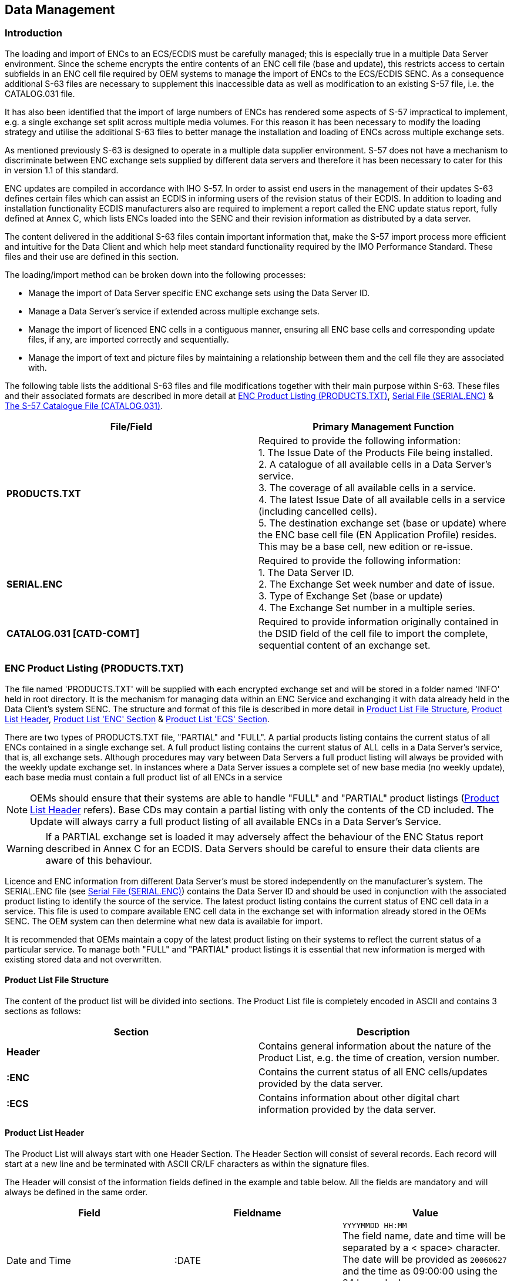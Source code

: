 
[[data_management]]
== Data Management

[[data_management_introduction]]
=== Introduction

The loading and import of ENCs to an ECS/ECDIS must be carefully managed; this is especially true in a multiple Data Server environment. Since the scheme encrypts the entire contents of an ENC cell file (base and update), this restricts access to certain subfields in an ENC cell file required by OEM systems to manage the import of ENCs to the ECS/ECDIS SENC. As a consequence additional S-63 files are necessary to supplement this inaccessible data as well as modification to an existing S-57 file, i.e. the CATALOG.031 file.

It has also been identified that the import of large numbers of ENCs has rendered some aspects of S-57 impractical to implement, e.g. a single exchange set split across multiple media volumes. For this reason it has been necessary to modify the loading strategy and utilise the additional S-63 files to better manage the installation and loading of ENCs across multiple exchange sets.

As mentioned previously S-63 is designed to operate in a multiple data supplier environment. S-57 does not have a mechanism to discriminate between ENC exchange sets supplied by different data servers and therefore it has been necessary to cater for this in version 1.1 of this standard.

ENC updates are compiled in accordance with IHO S-57. In order to assist end users in the management of their updates S-63 defines certain files which can assist an ECDIS in informing users of the revision status of their ECDIS. In addition to loading and installation functionality ECDIS manufacturers also are required to implement a report called the ENC update status report, fully defined at Annex C, which lists ENCs loaded into the SENC and their revision information as distributed by a data server.

The content delivered in the additional S-63 files contain important information that, make the S-57 import process more efficient and intuitive for the Data Client and which help meet standard functionality required by the IMO Performance Standard. These files and their use are defined in this section.

The loading/import method can be broken down into the following processes:

* Manage the import of Data Server specific ENC exchange sets using the Data Server ID.
* Manage a Data Server's service if extended across multiple exchange sets.
* Manage the import of licenced ENC cells in a contiguous manner, ensuring all ENC base cells and corresponding update files, if any, are imported correctly and sequentially.
* Manage the import of text and picture files by maintaining a relationship between them and the cell file they are associated with.

The following table lists the additional S-63 files and file modifications together with their main purpose within S-63. These files and their associated formats are described in more detail at <<enc_product_listing>>, <<serial_file>> & <<the_s57_catalogue_file>>.

[%unnumbered]
|===
h| File/Field h| Primary Management Function

| *PRODUCTS.TXT* a| Required to provide the following information: +
1. The Issue Date of the Products File being installed. +
2. A catalogue of all available cells in a Data Server's service. +
3. The coverage of all available cells in a service. +
4. The latest Issue Date of all available cells in a service (including cancelled cells). +
5. The destination exchange set (base or update) where the ENC base cell file (EN Application Profile) resides. This may be a base cell, new edition or re-issue.
| *SERIAL.ENC* a| Required to provide the following information: +
1. The Data Server ID. +
2. The Exchange Set week number and date of issue. +
3. Type of Exchange Set (base or update) +
4. The Exchange Set number in a multiple series.
| *CATALOG.031 [CATD-COMT]* | Required to provide information originally contained in the DSID field of the cell file to import the complete, sequential content of an exchange set.

|===

[[enc_product_listing]]
=== ENC Product Listing (PRODUCTS.TXT)

The file named 'PRODUCTS.TXT' will be supplied with each encrypted exchange set and will be stored in a folder named 'INFO' held in root directory. It is the mechanism for managing data within an ENC Service and exchanging it with data already held in the Data Client's system SENC. The structure and format of this file is described in more detail in <<product_list_file_structure>>, <<product_list_header>>, <<product_list_enc_section>> & <<product_list_ecs_section>>.

There are two types of PRODUCTS.TXT file, "PARTIAL" and "FULL". A partial products listing contains the current status of all ENCs contained in a single exchange set. A full product listing contains the current status of ALL cells in a Data Server's service, that is, all exchange sets. Although procedures may vary between Data Servers a full product listing will always be provided with the weekly update exchange set. In instances where a Data Server issues a complete set of new base media (no weekly update), each base media must contain a full product list of all ENCs in a service

NOTE: OEMs should ensure that their systems are able to handle "FULL" and "PARTIAL" product listings (<<product_list_header>> refers). Base CDs may contain a partial listing with only the contents of the CD included. The Update will always carry a full product listing of all available ENCs in a Data Server's Service.

WARNING: If a PARTIAL exchange set is loaded it may adversely affect the behaviour of the ENC Status report described in Annex C for an ECDIS. Data Servers should be careful to ensure their data clients are aware of this behaviour.

Licence and ENC information from different Data Server's must be stored independently on the manufacturer's system. The SERIAL.ENC file (see <<serial_file>>) contains the Data Server ID and should be used in conjunction with the associated product listing to identify the source of the service. The latest product listing contains the current status of ENC cell data in a service. This file is used to compare available ENC cell data in the exchange set with information already stored in the OEMs SENC. The OEM system can then determine what new data is available for import.

It is recommended that OEMs maintain a copy of the latest product listing on their systems to reflect the current status of a particular service. To manage both "FULL" and "PARTIAL" product listings it is essential that new information is merged with existing stored data and not overwritten.

[[product_list_file_structure]]
==== Product List File Structure

The content of the product list will be divided into sections. The Product List file is completely encoded in ASCII and contains 3 sections as follows:

[%unnumbered]
|===
h| Section h| Description

| *Header* | Contains general information about the nature of the Product List, e.g. the time of creation, version number.
| *:ENC* | Contains the current status of all ENC cells/updates provided by the data server.
| *:ECS* | Contains information about other digital chart information provided by the data server.

|===

[[product_list_header]]
==== Product List Header

The Product List will always start with one Header Section. The Header Section will consist of several records. Each record will start at a new line and be terminated with ASCII CR/LF characters as within the signature files.

The Header will consist of the information fields defined in the example and table below. All the fields are mandatory and will always be defined in the same order.

[%unnumbered]
|===
h| Field h| Fieldname h| Value

| Date and Time | :DATE a| `YYYYMMDD HH:MM` +
The field name, date and time will be separated by a < space> character. The date will be provided as `20060627` and the time as 09:00:00 using the 24 hour clock. +
Example: *`:DATE 20061019 09:00:00`*

| Product List Version | :VERSION a| Integer in range 1 to 99. +
It will be incremented by 1 for each new version of the PRODUCTS.TXT file specification. S-63 Edition 1.1 defines the value as "2". +
i.e. *`:VERSION 2`*

| Content | :CONTENT a| `"FULL"` Full copy of Product List +
`"PARTIAL"` Partial copy of Product List +
Code used to indicate if the Product List file contains a full or partial copy of the complete Product List. +
Example: *`:CONTENT FULL`*
|===

[%unnumbered]
[EXAMPLE]
====
`:DATE 20061019 09:00:00` +
`:VERSION 1` +
`:CONTENT FULL`
====

[[product_list_enc_section]]
==== Product List 'ENC' Section

The Product List will always contain one ENC Section. It will contain information about the current navigational status of all official ENC cells and updates supported by the Data Server.

This section will start with one _ENC Section Identifier_ record as defined below.

[%unnumbered]
|===
h| Field h| Fieldname h| Value

| ENC Section Identifier | `:ENC` | Not applicable

|===

The ENC Section will then consist of repeating records defining the status of each ENC supported by the data server. The definition of this record is defined in the table below:

[%unnumbered]
|===
h| Field h| Value

| *Product Name* a| Name of product as defined in S57e3 DSID-DSNM subfield. The file extension will always be 000. +
Example: *`GB202400.000`*
| *Base Cell Issue Date [EN Application Profile]* a| `YYYYMMDD` +
This date is only used for the base cell files (i.e. new data sets, re-issue and new edition), not update cell files. All updates dated on or before this date must have been applied by the producer. Cancelled cells with the edition number '0' (zero) will carry the issue date of the update used to cancel it. +
Example: *`20050222`*
| *Base Cell Edition* a| Edition number of base [EN] ENC cell. Integer in range `1` to `999` +
Identical to content of S57e3 DSID-EDTN. In the case where a cell is cancelled the Product Edition will be set to '0' (zero), see <<managing_cancelled_cells_data_servers>>. This allows the ECDIS system to quickly identify cells that have been removed from a service.
| *Issue Date Latest Update [ER Application Profile]* a| `YYYYMMDD` +
Date on which the latest update for the current ENC cell edition was issued. This field is used whenever there is an update or a re-issue of the cell.
| *Latest Update Number* a| Integer in range 1 to 999 +
Update number of the latest update message issued for the ENC cell edition.Identical to content of DSID-UPDN. Left blank when no update is available for the current edition of the base cell. Used only for updates and re-issues.
| *File Size* a| Integer in range 1 to 999999 +
Total file size in Kilobytes for all files issued for the product. This will include the size for the base cell, updates and any applicable text and picture files.
a| *Cell limit* +
*Southernmost latitude* a| Degrees of arc, south is negative. +
Southernmost latitude of data coverage in the ENC product. +
Example: *`49.898773299986 (49º53´.93N)`*
a| *Cell limit* +
*Westernmost longitude* a| Degrees of arc, west is negative. +
Westernmost longitude of data coverage in the ENC product. +
Example: *`-1.927277300003 (001º55´.64W)`*
a| *Cell limit* +
*Northernmost latitude* a| Degrees of arc, south is negative. +
Northernmost latitude of data coverage in the ENC product. +
Example: *`50.922828000014 (50º55´.37N)`*
a| *Cell limit* +
*Easternmost longitude* a| Degrees of arc, west is negative. +
Easternmost longitude of data coverage in the ENC product. +
Example: *`-0.000166700008 (000º00´.01W)`*
a| *10 Data Coverage* +
*Coordinates* a| Optional. Degrees of arc, south and west are negative. +
10 coordinate pairs can be supplied to indicate the data coverage within the ENC cell. It will be provided as repeating Y-coordinate and X-coordinate pairs.
| *Compression* a| Integer in range 0 to 99 +
"0" No compression +
"1" Compression is used (see <<data_compression>>)
| *Encryption* a| Integer in range 0 to 99 +
"0" No encryption +
"1" Encryption is used (see <<data_encryption>>)
| *Base cell update number* | In the event of a cell being re-issued the update number current at the time of the re-issue should be inserted here. If a cell edition does not have a re-issue then this field is blank or zero filled.
| *Last update number for previous edition* | Empty if no previous editions available in the data server database. If previous editions of the cell are available then this field will contain the last update number for the previous edition.
a| *Base Cell Location* +
*(See note below)* a| *CD-ROMs* +
The location within the exchange set where the base cell can be found. Base cells may be located on either one or several base or update exchange sets. This is an integer in range 1 to 99 proceeded either by a 'B' if on a base CD or 'U' if on the update, e.g. *B7*, *B11*, *U1*, etc. +
*Large Media Support* +
In the case where a service supports large media this field is divided into two subfields delimited by a "*;*" (semi colon). The first subfield contains the media number ID and the second the exchange set number. The Media ID is designated with a *"M"* followed by a number. The ExSet number is formatted in the same as for CD-ROMs, e.g. *"B1"*. For example a base cell could be located in the following ways, *"M1;B1"*, *"M1;B2"*, *"M2;B10* ,etc. Updates for example, *"M1;U1"* or *M1;U2* if more than one update ExSet on the same media. See <<appendix2>> of this document for details.
a| *Cancelled Cell Replacements* +
*(Old Comments Field))* | If a cell is cancelled and a replacement cell(s) is issued this field is used to identify the replacement(s). In cases where there are more than one replacement the cell names will be delimited by a "*;*" (semi-colon). See <<cancelled_enc_cell_replacements>> for further details.

|===

NOTE: The "Base Cell Location" is the location where the latest version of the base cell (EN Profile) resided this can be either the base media or in the case of new cells, new editions or re-issues the update media.

[%unnumbered]
[EXAMPLE]
.Example of Structure and Format
====
[%unnumbered]
image::image-12.png["","",""]
====

[[managing_cancelled_cells_data_servers]]
===== Managing Cancelled Cells (Data Servers)

When a cell is cancelled by a HO an update cell file is created, containing only the Data Set General Information record with the 'Data Set Identifier' [DSID] field. The 'Edition Number' [EDTN] subfield of the DSID field must be set to 0 (zero). Cancellation messages are only used to cancel a base cell file.

In an encrypted service this information is unavailable to the Data Client unless the update is decrypted first. To avoid the need to decrypt first there are two methods of encoding this in an encrypted exchange set as follows:

. The EDTN subfields of the CATD-COMT field in the CATOLOG.031 file (see <<encoding_cancelled_cells>>).
. The 'Base Cell Edition' field in the PRODUCTS.TXT file (see <<product_list_enc_section>>).

The CATALOG.031 file can be used to identify any cancelled cells in an exchange set at import whilst the PRODUCTS.TXT file acts to highlight all cancelled cells in a Data Server's Service. ENCs that have been cancelled should remain on the base or update media, including references in the PRODUCTS.TXT file, for a minimum of 12 months.

[[managing_cancelled_cells_data_clients]]
===== Managing Cancelled Cells (Data Clients)

Cancelled cells are those ENCs that have been removed from a data server's ENC service and as such are no longer supported or updated by the issuing authority. There are two options available to manufacturers when managing cancelled cells as follows:

. Automatically remove the cell from the SENC when a cell is identified as cancelled.
. Allow the user to decide whether to retain the cell in the SENC or remove it.

ECDIS/ECS manufacturers are free to decide which of these options to implement in their systems. However it is important that the system informs the user of the fact that a particular cell is cancelled and, in the case of option 2, the consequences of retaining it.

With option 1 the user must be informed that a particular cell is cancelled either during load time or, preferably, in a report at the end of the process.

With option 2 the user is offered the option to retain or remove the cell from the SENC. If the user chooses to retain the cell a permanent warning must be displayed, on screen, when the cancelled cell is viewed. The message should be similar to the example below:

____
*_"Cell <name> has been cancelled and may not be up to date. Under no circumstances should it be used for primary navigation"._*
____

[[cancelled_enc_cell_replacements]]
===== Cancelled ENC Cell Replacements

In instances where an ENC cell has been cancelled it is often replaced by one or more ENC cell(s). This may be due to re-scheming on the part of data servers. Provision has been made in this edition of S-63 to display this information in the data client. The comments field of the PRODUCTS.TXT has now been made available to display information relating to replaced cells. The formatting of the cell record in the products listing is given in <<product_list_enc_section>>.

When a cell is identified as cancelled the data client should read the "Cancelled Cell Replacement" field to check if there a replaced ENC cell(s) encoded. If there are then the data client is to make this information available to the user. A message similar to the one below should be displayed:

____
*_"Cell <name> has been cancelled and has been replaced by cell(s), <name1>; <name2>. Please contact your data supplier to obtain the additional ENC permits"._*
____

[[product_list_ecs_section]]
==== Product List 'ECS' Section

The Data Server may also issue other types of digital chart products such as backdrop charts that can be used to display chart coverage. Information about these products can also be made available in the Product List if the data server wishes to.

The content of this section is identical to the ENC Section defined in <<product_list_enc_section>>. The only difference is the _Section Identifier_ which will be "*`:ECS`*".

[%unnumbered]
[EXAMPLE]
.Encoding example of a Product List which utilises all the features defined in <<product_list_file_structure>>
====
`:DATE 20061019 09:00:00
:VERSION 1
:CONTENT FULL
:ENC
AR201130.000,20051118,1,20060703,1,,-36.43335487,-57.41667361,-34.69998565,-54.33335853,,,,,,,,,,,,,,,,,,,,,1,1,0,0,B3,
AR302120.000,20051219,1,20060427,2,,-39.44997766,-62.39166614,-38.74168723,-61.11683505,,,,,,,,,,,,,,,,,,,,,1,1,0,0,B3,
AR402490.000,20051206,1,20060330,1,,-39.11668811,-61.94017540,-38.95167627,-61.76656919,,,,,,,,,,,,,,,,,,,,,1,1,0,0,B3,
AR402550.000,20051219,1,20060427,1,,-39.01664968,-62.16649373,-38.88332240,-61.94017540,,,,,,,,,,,,,,,,,,,,,1,1,0,0,B3,
AR402560.000,20051122,1,20060427,1,,-38.99166872,-62.39166614,-38.74168723,-62.16649373,,,,,,,,,,,,,,,,,,,,,1,1,0,0,B3,
AR420010.000,20060912,2,,,,-35.16832135,-56.07497834,-35.03499407,-55.84166992,,,,,,,,,,,,,,,,,,,,,1,1,0,3,B3,
:ECS
PM1WORLD.000,19990101,1,,,3000,-90,-180.0,90.0,180.0,-90.0,-180.0,90.0,180.0,,,,,,,,,,,,,,,,,,,0,0,,,B5,`
====

[[serial_file]]
=== Serial File (SERIAL.ENC)

A file named SERIAL.ENC is supplied so that Data Clients can identify the following information prior to import:

* Data Server ID (registered with the SA)
* Week of Issue
* Date of Issue
* CD Type (Base or Update)
* Format Version
* Exchange Set Number (of a series of exchange sets)

[[serial_enc_file_format]]
==== SERIAL.ENC File Format

The SERIAL.ENC file is provided to assist Data Client's systems manage the import ENC CDs supplied by a specific Data Servers across multiple exchange sets. It should be the first file that is read from the exchange set as it contains important information about the IHO assigned Data Server's ID, the CD Publication Date, type of CD, number of CDs in that particular Data Server's service, etc.

The contents of this file can be cross referenced with the installed permits to check the status of the Data Client's subscription status.

[%unnumbered]
|===
h| Field ID h| Domain h| Bytes h| Range h| Notes (see below)

| Data Server ID | character | 2 | Any two alphanumeric ^.^| 1
| Week of Issue | character | 10 | Any ASCII characters ^.^| 2
| Date of publication | date | 8 | YYYYMMDD ^.^| 3
| CD Type | character | 10 | BASE or UPDATE ^.^| 4
| Format version | decimal | 5 | 01.00 – 99.99 ^.^| 5
| Exchange Set Number | character | 6 | B01-99X01-99 or U01-99X01-99 ^.^| 6
| End of record delimiter | hexadecimal | 3 | 0x0B0D0A ^.^| 7

|===

[%unnumbered]
|===
h| Notes h| Explanation and Description

^.^| 1 | Data Server ID should be registered with the IHO; where the data server is also an HO the Agency code for the organisation is obtained from S-62 – IHO Codes for Producing Agencies.

^.^| 2 | The week of issue specifies the week and year that the CD is distributed, e.g., *`WK12-99`*, *`WK45-99`*, *`WK23-00`*, etc.

^.^| 3 | Date of publication is in the regular date format, *`YYYYMMDD`*, e.g., *`19990414`*, *`20000102`*, *`20061102`*, etc.

^.^| 4 | The CD can be issued in two different types:BASE: The format should be defined as BASE, the CD contains all ENs and any additional ERs.UPDATE: The format should be defined as UPDATE, contains any new ENs and all ERs issued since the issue of the last relevant Base CD.

^.^| 5 | Format version describes the version of the SERIAL.ENC file. The version that relates to edition 1.1 of S-63 is *02.00*

^.^| 6 | This field must be used to show the exchange set number of a series, e.g. *`B02X03`*, which equates to Base CD 2 of a total of 3 Base CDs, *`U01X01`* which equates to Update CD 1 of a total of 1.

^.^| 7 | The end of the record delimiter consists of binary characters, and therefore care should be taken when attempting to edit the file – it cannot be edited in Windows Notepad! This is the reason why the SERIAL.ENC file must always be edited in an ASCII/Hexadecimal editor. The delimiter does not normally need to be changed. The delimiter used is *`0x0B0D0A`*.

2+| The SERIAL.ENC file should be stored directly under the media root file, i.e. on the same level as the ENC_ROOT and INFO directories.

|===

[%unnumbered]
[EXAMPLE]
.Example of SERIAL.ENC files
====
`PRWK15-99 19990414BASE 02.00B02X030x0B0D0A` +
`PRWK20-99 19990601UPDATE 02.00U01X010x0B0D0A` +
(Where `0x0B0D0A` is the end of record delimeter converted to hex)
====

[[the_s57_catalogue_file]]
=== The S-57 Catalogue File (CATALOG.031)

The "Data Set Identification" [DSID] field is used by ECS/ECDIS to ensure that base cells and update files are imported to the SENC in the correct sequence and without omission. Since the complete ENC Cell file is encrypted, information in the DSID field of each cell file is not available to OEM systems, unless it is decrypted first.

The "Comments" [CATD-COMT] field in each cell record of the CATALOG.031 file is used to store the required DSID information. Since the CATALOG.031 file acts as the table of contents for the exchange set and identifies where all files are stored it is ideally suited for this purpose.

The information stored in this field must be identical to that stored in the DSID field of the cell file which in turn must conform to section 5.7 of the IHO S-57, Appendix A, Product Specification. This is summarised in the table below. This table specifies the rules for encoding ENC EN & ER application profiles.

[%unnumbered]
|===
h| Event ^.^h| File Extension ^.^h| EDTN ^.^h| UPDN ^.^h| UADT ^.^h| ISDT ^.^h| Comments

| New ENC Cell ^.^| .000 ^.^| 1 ^.^| 0 ^.^| 19950104 ^.^| 19950104 ^.^| UADT < or = ISDT
| Update 1 ^.^| .001 ^.^| 1 ^.^| 1 ^.^| Prohibited ^.^| 19950121 ^.^| ISDT only
| Update 2 ^.^| .002 ^.^| 1 ^.^| 2 ^.^| Prohibited ^.^| 19950225 ^.^| ISDT only
7+| ...
| Update 31 ^.^| .031 ^.^| 1 ^.^| 31 ^.^| Prohibited ^.^| 19950905 ^.^| ISDT only
| Re-issue of an ENC Cell ^.^| .000 ^.^| 1 ^.^| 31 ^.^| 19950905 ^.^| 19950910 ^.^| UADT < or = ISDT
| Update 32 ^.^| .032 ^.^| 1 ^.^| 32 ^.^| Prohibited ^.^| 19951023 ^.^| ISDT only
7+| ...
| Update 45 ^.^| .045 ^.^| 1 ^.^| 45 ^.^| Prohibited ^.^| 19951112 ^.^| ISDT only
| New edition of ENC Cell ^.^| .000 ^.^| 2 ^.^| 0 ^.^| 19951201 ^.^| 19951201 ^.^| UADT < or = ISDT
| Update 1 to edition 2 ^.^| .001 ^.^| 2 ^.^| 1 ^.^| Prohibited ^.^| 19960429 ^.^| ISDT only

|===

Data Servers must extract the necessary information from the DSID field prior to encryption and encode it in the CATD-COMT of the CATALOG.031 file. The structure and format of this field is described in more detail in <<the_catd_comt_structure_and_format>>. Data Client systems must then read the CATD-COMT field as though accessing the DSID field in an unencrypted exchange set.

[[the_catd_comt_structure_and_format]]
==== The CATD-COMT Structure and Format

The DSID information stored in the CATD-COMT field is subdivided into four or five comma separated subfields. This is dependant on whether the ENC file has an EN or ER application profile. The final subfield is punctuated by a semi colon (;).

[%unnumbered]
[EXAMPLE]
====
`VERSION=1.0,EDTN=1,UPDN=0,UADT=20060703,ISDT=20060703;` +
`VERSION=1.0,EDTN=1,UPDN=1,ISDT=20060710;`
====

[[encoding_cancelled_cells]]
===== Encoding Cancelled Cells (see also <<product_list_enc_section>>, <<managing_cancelled_cells_data_servers>>, <<managing_cancelled_cells_data_clients>> & <<cancelled_enc_cell_replacements>>)

Since an update is provided containing just the delete message it should be treated as an ER. Therefore for the purposes of the CATD-COMT field it should be encoded as follows:

`VERSION=1.0,EDTN=0,UPDN=2,ISDT=20060814;`

The following table illustrates the conditions that apply to all the different types of transactions.

[%unnumbered]
|===
^.^h| Version Number ^.^h| Edition Number ^.^h| Update Number ^.^h| Update Application Date [UADT] ^.^h| Issue Date [ISDT] ^.^h| Comment

^.^| `VERSION=1.0` | `EDTN=1` ^.^| `UPDN=0` ^.^| `UADT=20060703` ^.^| `ISDT=20060703` ^.^| New Cell (EN)
^.^| `VERSION=1.0` | `EDTN=1` ^.^| `UPDN=1` ^.^| `Prohibited` ^.^| `ISDT=20060710` ^.^| Update (ER)
6+a| 
^.^| `VERSION=1.0` | `EDTN=1` ^.^| `UPDN=10` ^.^| `UADT=20060710` ^.^| `ISDT=20060717` ^.^| Re-issue (EN)
^.^| `VERSION=1.0` | `EDTN=1` ^.^| `UPDN=11` ^.^| `Prohibited` ^.^| `ISDT=20060724` ^.^| Update (ER)
^.^| `VERSION=1.0` | `EDTN=2` ^.^| `UPDN=0` ^.^| `UADT=20060731` ^.^| `ISDT=20060731` ^.^| New Edition (EN)
^.^| `VERSION=1.0` | `EDTN=2` ^.^| `UPDN=1` ^.^| `Prohibited` ^.^| `ISDT=20060807` ^.^| Update (ER)
^.^| `VERSION=1.0` | `EDTN=0` ^.^| `UPDN=2` ^.^| `Prohibited` ^.^| `ISDT=20060814` ^.^| Cancelled Cell (ER)

|===

[[enc_update_management]]
=== ENC Update Management

A file is supplied that allows Data Clients to check the compatibility and suitability of a particular ENC update exchange set prior to import. The Data Client can use this file to check that the last Base Exchange sets imported to the SENC are compatible with the update currently being installed on the ECDIS. This file describes the current status of all base media associated with a data server's service. It is named STATUS.LST. The following section describes the format and content in more detail.

[[status_lst_file]]
==== STATUS.LST File

This file will be stored in the INFO folder on the Update Exchange Media that relates to base media containing either a single media set or multiple ones (see <<appendix2>>). It is supplied so that Data Clients can check the current status of the SENC against available base media. This file can be used to check that an update exchange set is compatible with the latest base media installed on the Data Client. An update media MUST be made available at regular intervals {blank}footnote:[Even if all bases are re-issued in the same week, although this is considered unlikely.] for services provided in accordance with this version of the standard.

NOTE: When the data server issues a new update only one update media will be supplied. However there may be more than one update exchange set on a single update media in the case of services supplied on large media such as DVD.

[[status_header_format]]
===== Status Header Format

The header is a fixed length record containing the following information:

[%unnumbered]
|===
h| Field ID h| Domain h| Bytes h| Range

| Data Server ID | character ^.^| 2 | Any two alphanumeric
| Week of Issue | character ^.^| 10 | Any ASCII characters
| Media Type | character ^.^| 10 | UPDATE
| Issue Date | decimal ^.^| 8 | YYYYMMDD
| End of record delimiter | hexadecimal ^.^| 2 | CR/LF

|===

[%unnumbered]
[EXAMPLE]
.Example of Status Header
====
`GBWK15-08 UPDATE 20080403`
====

[[status_record_format]]
===== Status Record Format

This is a comma separated record with an end of line CR/LF delimiter.

[%unnumbered]
|===
h| Field ID h| Domain h| Bytes h| Range

| Base Media Number | character ^.^| 2-3 | Alphanumeric [e.g. B1, B11, M2, etc.]
| Data Server ID | character ^.^| 2 | Alphanumeric [e.g. GB]
| Week of Issue | character ^.^| 7 | Any ASCII characters [WKWW-YY]
| User Information | character ^.^| 1-100 | ASCII Text string contained within single quotation marks (') [HEX 27] that can be used as a prompt to the user. (See note below)
| Base Media Issue Date | decimal ^.^| 8 | YYYYMMDD
| End of record delimiter | hexadecimal ^.^| 2 | CR/LF

|===

NOTE: This information is intended to be used by Data Clients as a prompt to users. It is the responsibility of the Data Servers to ensure that the "User Information" is consistent with the information contained on the media (CD, DVD, etc) label.

[%unnumbered]
[EXAMPLE]
.Examples of Status Record
====
`B1,GB,WK52-07,'BASE CD 1 dated 27 December 2007',20071227` +
`M1,GB,WK19-07,'BASE MEDIA 1 dated 10 May 2007',20070510`
====

Systems must appropriately manage the import of base data from different Data Servers and store information of installed base data. When loading new update media (either CD, DVD, etc) Data Clients should check that latest base media listed in the STATUS.LST is concurrent with those installed on the system. If not the system should report a message similar to the following:

[%unnumbered]
[EXAMPLE]
====
*_"This 'Update Media' is not compatible with the actual installed 'Base Media'. Please install the following 'Base Media' first and then continue with the 'Update Media'."_* +
            *_<Field: User Information 1>_* +
            *_<Field: User Information 2>_* +
            *_<Field: User Information x> (where x is the base media number)_*


*_Example:_*

*_"This 'Update Media' is not compatible with the actual installed 'Base Media'. Please install the following 'Base Media' first and then continue with the 'Update Media'."_*

*_'BASE CD 2 dated 03 April 2008'_*
====

NOTE: The user should only be prompted to install compatible base media that contains licenced ENC cells.

*Complete Examples* {blank}footnote:[Most Data Servers currently re-issue all their base CDs concurrently it is recognised that this will probably change to an incremental method of issuing bases.] *:*

For updates that relate to base media containing a single exchange set, for example CD

[%unnumbered]
[EXAMPLE]
====
`GBWK15-08 UPDATE 20080403` +
`B1,GB,WK52-07,'BASE CD 1 dated 27 December 2007',20071227` +
`B2,GB,WK14-08,'BASE CD 2 dated 03 April 2008',20080427` +
`B3,GB,WK07-08,'BASE CD 3 dated 08 February 2008',20080227` +
`B4,GB,WK07-08,'BASE CD 4 dated 08 February 2008',20080227`
====

For updates that relate to base media containing multiple exchange sets, for example DVD

[%unnumbered]
[EXAMPLE]
====
`GBWK37-07 UPDATE 20070913` +
`M1,GB,WK19-07,'BASE MEDIA 1 dated 10 May 2007',20070510` +
`M2,GB,WK23-07,'BASE MEDIA 2 dated 07 June 2007',20070607`
====

[[the_s57_readme_file]]
=== The S-57 Readme File (README.TXT)

Data Servers, RENCs and ENC producers currently use the README.TXT to encode important information that relates to their services. The structure and content of the file should be as follows:

SECTION 1 – Important General Information: Information relevant to all ENC users such as ECDIS; Temporary and Preliminary Information; Overlapping Policy Descriptions; and Disclaimers. Other information regarded as important may also be added.

SECTION 2 – HOs information: Information provided by individual Producing Agencies providing specific copyright statements and information about their ENCs.

SECTION 3 – Withdrawn Cells: Overview of ENC cells which have been removed from the service due to unforeseen events. ENCs being cancelled as part of producers' normal ENC management routines should not be included.

SECTION 4 – Miscellaneous Information: Placeholder for additional information not fitting in the other sections.

Although the inclusion of the README.TXT file is not mandated in the S-57 Product Specification it has become an important source of information in all commercial ENC services, especially given the increasing amount of ENCs available from many different producer nations.

With this in mind it is strongly recommended that Data Client systems are able to display this file on demand. Since this file is relatively unknown to users it would be useful for the Data Client system to display when installing ENC data to forcibly bring it to their attention.

